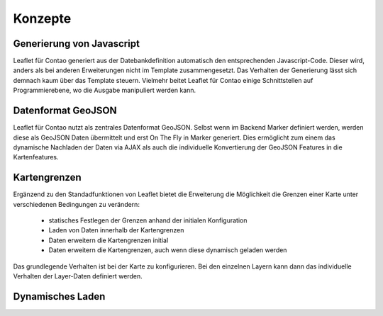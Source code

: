 
Konzepte
========

Generierung von Javascript
--------------------------

Leaflet für Contao generiert aus der Datebankdefinition automatisch den entsprechenden Javascript-Code. Dieser wird, anders als bei anderen Erweiterungen nicht im Template zusammengesetzt. Das Verhalten der Generierung lässt sich demnach kaum über das Template steuern. Vielmehr beitet Leaflet für Contao einige Schnittstellen auf Programmierebene, wo die Ausgabe manipuliert werden kann.

Datenformat GeoJSON
-------------------

Leaflet für Contao nutzt als zentrales Datenformat GeoJSON. Selbst wenn im Backend Marker definiert werden, werden diese als GeoJSON Daten übermittelt und erst On The Fly in Marker generiert. Dies ermöglicht zum einem das dynamische Nachladen der Daten via AJAX als auch die individuelle Konvertierung der GeoJSON Features in die Kartenfeatures.

Kartengrenzen
-------------

Ergänzend zu den Standadfunktionen von Leaflet bietet die Erweiterung die Möglichkeit die Grenzen einer Karte unter verschiedenen Bedingungen zu verändern:

 - statisches Festlegen der Grenzen anhand der initialen Konfiguration
 - Laden von Daten innerhalb der Kartengrenzen
 - Daten erweitern die Kartengrenzen initial
 - Daten erweitern die Kartengrenzen, auch wenn diese dynamisch geladen werden
 
Das grundlegende Verhalten ist bei der Karte zu konfigurieren. Bei den einzelnen Layern kann dann das individuelle Verhalten der Layer-Daten definiert werden.

.. hint: Die Konfiguration ist sehr flexibel. Eine falsche Konfiguration kann jedoch auch dazu führen, dass permanent Daten-    Request an den Server gesandt werden.

Dynamisches Laden
-----------------
